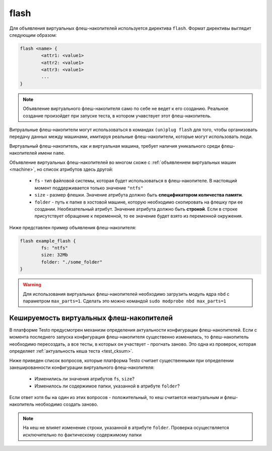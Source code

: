 ..  SPDX-License-Identifier: BSD-3-Clause
    Copyright(c) 2010-2014 Intel Corporation.

.. _flash:

flash
=====

Для объявления виртуальных флеш-накопителей используется директива ``flash``. Формат директивы выглядит следующим образом:

.. code-block:: none

	flash <name> {
		<attr1: <value1>
		<attr2: <value1>
		<attr3: <value1>
		...
	}

.. note::
	Объявление виртуального флеш-накопителя само по себе не ведет к его созданию. Реальное создание произойдет при запуске теста, в котором учавствует этот флеш-накопитель.


Витруальные флеш-накопители могут использоваться в командах ``(un)plug flash`` для того, чтобы организовать передачу данных между машинами, имитируя реальные флеш-накопители, которые могут использовать люди.

Виртуальный флеш-накопитель, как и виртуальная машина, требует наличия уникального среди флеш-накопителей имени ``name``.

Объявление виртуальных флеш-накопителей во многом схоже с :ref:`объявлением виртуальных машин <machine>`, но список атрибутов здесь другой:

	*  ``fs`` - тип файловой системы, которая будет использоваться в флеш-накопителе. В настоящий момент поддерживается только значение ``"ntfs"``
	*  ``size`` - размер флешки. Значение атрибута должно быть **спецификатором количества памяти**.
	*  ``folder`` - путь к папке в хостовой машине, которую необходимо скопировать на флешку при ее создании. Необязательный атрибут. Значение атрибута должно быть **строкой**. Если в строке присутствует обращение к переменной, то ее значение будет взято из переменной окружения.

Ниже представлен пример объявления флеш-накопителя:

.. code-block:: none

	flash example_flash {
		fs: "ntfs"
		size: 32Mb
		folder: "./some_folder"
	}

.. warning::
    Для использования виртуальных флеш-накопителей необходимо загрузить модуль ядра ``nbd`` с параметром ``max_parts=1``. Сделать это можно командой ``sudo modprobe nbd max_parts=1``


Кешируемость виртуальных флеш-накопителей
-----------------------------------------

В платформе Testo предусмотрен механизм определения актуальности конфигурации флеш-накопителей. Если с момента последнего запуска конфигурация флеш-накопителя существенно изменилась, то флеш-накопитель необходимо пересоздать, а все тесты, в которых он участвует - прогнать заново. Это одна из проверок, которая определяет :ref:`актуальность кеша теста <test_cksum>`.

Ниже приведен список вопросов, которые платформа Testo считает существенными при определении закешированности конфигурации виртуального флеш-накопителя:

	- Изменились ли значения атрибутов ``fs``, ``size``?
	- Изменилось ли содержимое папки, указанной в атрибуте ``folder``?

Если ответ хотя бы на один из этих вопросов - положительный, то кеш считается неактуальным и флеш-накопитель необходимо создать заново.

.. note ::
	На кеш не влияет изменение строки, указанной в атрибуте ``folder``. Проверка осуществляется исключительно по фактическому содержимому папки
